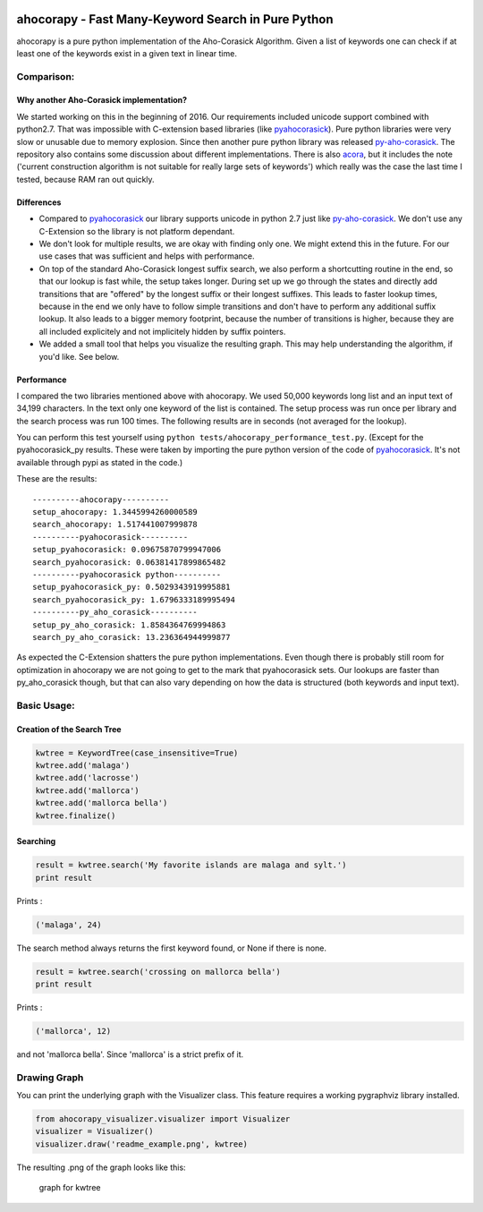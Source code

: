 |Build Status| |Test Coverage| |PyPi Version| |PyPi License| |PyPi
Versions| |PyPi Wheel|

ahocorapy - Fast Many-Keyword Search in Pure Python
===================================================

ahocorapy is a pure python implementation of the Aho-Corasick Algorithm.
Given a list of keywords one can check if at least one of the keywords
exist in a given text in linear time.

Comparison:
-----------

Why another Aho-Corasick implementation?
~~~~~~~~~~~~~~~~~~~~~~~~~~~~~~~~~~~~~~~~

We started working on this in the beginning of 2016. Our requirements
included unicode support combined with python2.7. That was impossible
with C-extension based libraries (like
`pyahocorasick <https://github.com/WojciechMula/pyahocorasick/>`__).
Pure python libraries were very slow or unusable due to memory
explosion. Since then another pure python library was released
`py-aho-corasick <https://github.com/JanFan/py-aho-corasick>`__. The
repository also contains some discussion about different
implementations. There is also
`acora <https://github.com/scoder/acora>`__, but it includes the note
('current construction algorithm is not suitable for really large sets
of keywords') which really was the case the last time I tested, because
RAM ran out quickly.

Differences
~~~~~~~~~~~

-  Compared to
   `pyahocorasick <https://github.com/WojciechMula/pyahocorasick/>`__
   our library supports unicode in python 2.7 just like
   `py-aho-corasick <https://github.com/JanFan/py-aho-corasick>`__. We
   don't use any C-Extension so the library is not platform dependant.

-  We don't look for multiple results, we are okay with finding only
   one. We might extend this in the future. For our use cases that was
   sufficient and helps with performance.

-  On top of the standard Aho-Corasick longest suffix search, we also
   perform a shortcutting routine in the end, so that our lookup is fast
   while, the setup takes longer. During set up we go through the states
   and directly add transitions that are "offered" by the longest suffix
   or their longest suffixes. This leads to faster lookup times, because
   in the end we only have to follow simple transitions and don't have
   to perform any additional suffix lookup. It also leads to a bigger
   memory footprint, because the number of transitions is higher,
   because they are all included explicitely and not implicitely hidden
   by suffix pointers.

-  We added a small tool that helps you visualize the resulting graph.
   This may help understanding the algorithm, if you'd like. See below.

Performance
~~~~~~~~~~~

I compared the two libraries mentioned above with ahocorapy. We used
50,000 keywords long list and an input text of 34,199 characters. In the
text only one keyword of the list is contained. The setup process was
run once per library and the search process was run 100 times. The
following results are in seconds (not averaged for the lookup).

You can perform this test yourself using
``python tests/ahocorapy_performance_test.py``. (Except for the
pyahocorasick\_py results. These were taken by importing the pure python
version of the code of
`pyahocorasick <https://github.com/WojciechMula/pyahocorasick/>`__. It's
not available through pypi as stated in the code.)

These are the results:

::

    ----------ahocorapy----------
    setup_ahocorapy: 1.3445994260000589
    search_ahocorapy: 1.517441007999878
    ----------pyahocorasick----------
    setup_pyahocorasick: 0.09675870799947006
    search_pyahocorasick: 0.06381417899865482
    ----------pyahocorasick python----------
    setup_pyahocorasick_py: 0.5029343919995881
    search_pyahocorasick_py: 1.6796333189995494
    ----------py_aho_corasick----------
    setup_py_aho_corasick: 1.8584364769994863
    search_py_aho_corasick: 13.236364944999877

As expected the C-Extension shatters the pure python implementations.
Even though there is probably still room for optimization in ahocorapy
we are not going to get to the mark that pyahocorasick sets. Our lookups
are faster than py\_aho\_corasick though, but that can also vary
depending on how the data is structured (both keywords and input text).

Basic Usage:
------------

Creation of the Search Tree
~~~~~~~~~~~~~~~~~~~~~~~~~~~

.. code:: python

    kwtree = KeywordTree(case_insensitive=True)
    kwtree.add('malaga')
    kwtree.add('lacrosse')
    kwtree.add('mallorca')
    kwtree.add('mallorca bella')
    kwtree.finalize()

Searching
~~~~~~~~~

.. code:: python

    result = kwtree.search('My favorite islands are malaga and sylt.')
    print result

Prints :

.. code:: python

    ('malaga', 24)

The search method always returns the first keyword found, or None if
there is none.

.. code:: python

    result = kwtree.search('crossing on mallorca bella')
    print result

Prints :

.. code:: python

    ('mallorca', 12)

and not 'mallorca bella'. Since 'mallorca' is a strict prefix of it.

Drawing Graph
-------------

You can print the underlying graph with the Visualizer class. This
feature requires a working pygraphviz library installed.

.. code:: python

    from ahocorapy_visualizer.visualizer import Visualizer
    visualizer = Visualizer()
    visualizer.draw('readme_example.png', kwtree)

The resulting .png of the graph looks like this:

.. figure:: img/readme_example.png
   :alt: Keyword Tree

   graph for kwtree

.. |Build Status| image:: https://img.shields.io/travis/abusix/ahocorapy/master.svg
   :target: https://travis-ci.org/abusix/ahocorapy
.. |Test Coverage| image:: https://img.shields.io/coveralls/github/abusix/ahocorapy/master.svg
   :target: https://coveralls.io/github/abusix/ahocorapy
.. |PyPi Version| image:: https://img.shields.io/pypi/v/ahocorapy.svg
   :target: https://pypi.python.org/pypi/ahocorapy
.. |PyPi License| image:: https://img.shields.io/pypi/l/ahocorapy.svg
   :target: https://pypi.python.org/pypi/ahocorapy
.. |PyPi Versions| image:: https://img.shields.io/pypi/pyversions/ahocorapy.svg
   :target: https://pypi.python.org/pypi/ahocorapy
.. |PyPi Wheel| image:: https://img.shields.io/pypi/wheel/ahocorapy.svg
   :target: https://pypi.python.org/pypi/ahocorapy


